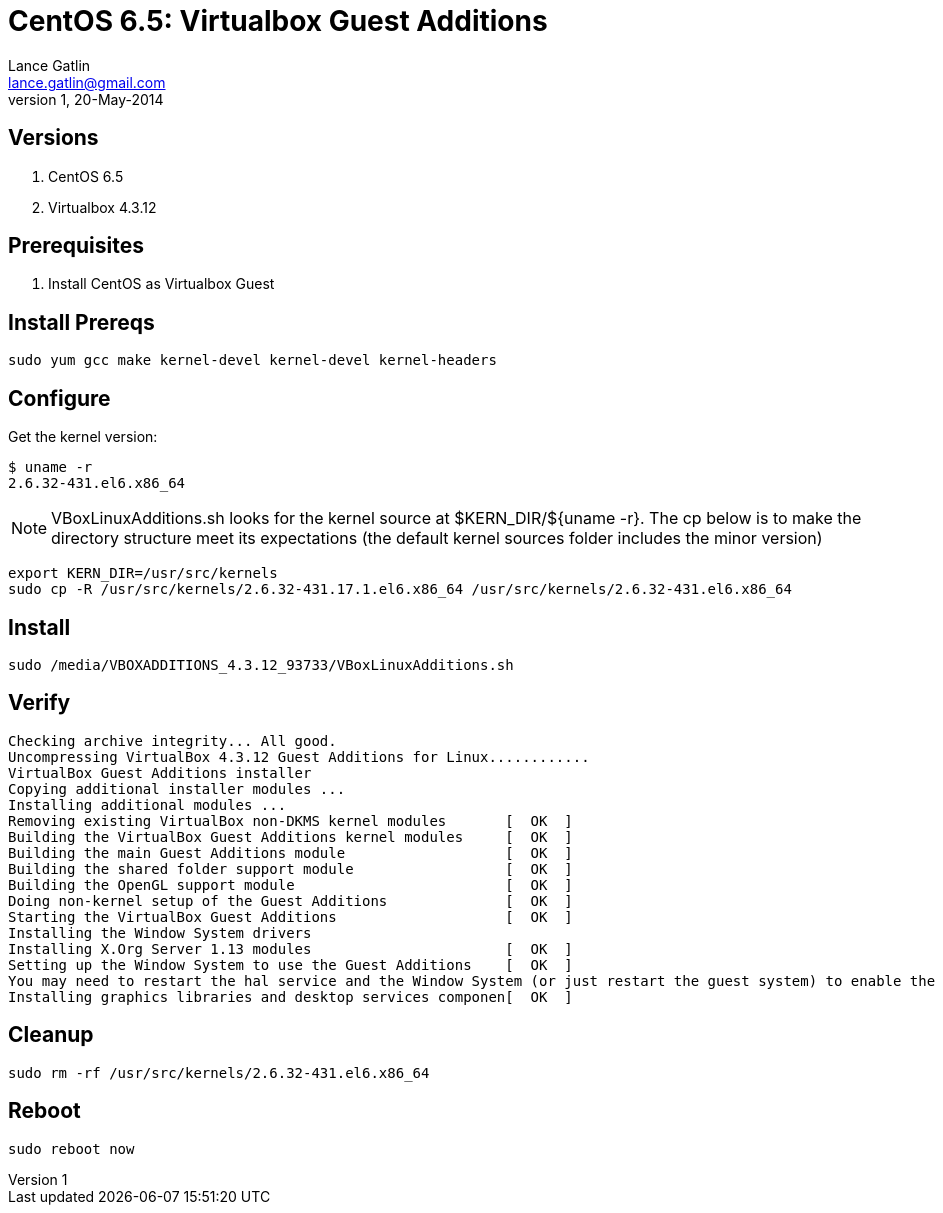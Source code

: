 CentOS 6.5: Virtualbox Guest Additions
======================================
Lance Gatlin <lance.gatlin@gmail.com>
v1,20-May-2014
:blogpost-status: unpublished
:blogpost-categories: git,centos6

== Versions
1. CentOS 6.5
2. Virtualbox 4.3.12

== Prerequisites
1. Install CentOS as Virtualbox Guest

== Install Prereqs
[source,bash,numbered]
sudo yum gcc make kernel-devel kernel-devel kernel-headers

== Configure
Get the kernel version:
[source,bash,numbered]
$ uname -r
2.6.32-431.el6.x86_64

NOTE: VBoxLinuxAdditions.sh looks for the kernel source at $KERN_DIR/${uname -r}. The cp below is to make the directory structure meet its expectations (the default kernel sources folder includes the minor version)

[source,bash,numbered]
export KERN_DIR=/usr/src/kernels
sudo cp -R /usr/src/kernels/2.6.32-431.17.1.el6.x86_64 /usr/src/kernels/2.6.32-431.el6.x86_64

== Install
[source,bash,numbered]
sudo /media/VBOXADDITIONS_4.3.12_93733/VBoxLinuxAdditions.sh

== Verify
[source,bash,numbered]
Checking archive integrity... All good.
Uncompressing VirtualBox 4.3.12 Guest Additions for Linux............
VirtualBox Guest Additions installer
Copying additional installer modules ...
Installing additional modules ...
Removing existing VirtualBox non-DKMS kernel modules       [  OK  ]
Building the VirtualBox Guest Additions kernel modules     [  OK  ]
Building the main Guest Additions module                   [  OK  ]
Building the shared folder support module                  [  OK  ]
Building the OpenGL support module                         [  OK  ]
Doing non-kernel setup of the Guest Additions              [  OK  ]
Starting the VirtualBox Guest Additions                    [  OK  ]
Installing the Window System drivers
Installing X.Org Server 1.13 modules                       [  OK  ]
Setting up the Window System to use the Guest Additions    [  OK  ]
You may need to restart the hal service and the Window System (or just restart the guest system) to enable the Guest Additions.
Installing graphics libraries and desktop services componen[  OK  ]

== Cleanup
[source,bash,numbered]
sudo rm -rf /usr/src/kernels/2.6.32-431.el6.x86_64

== Reboot
[source,bash,numbered]
sudo reboot now

